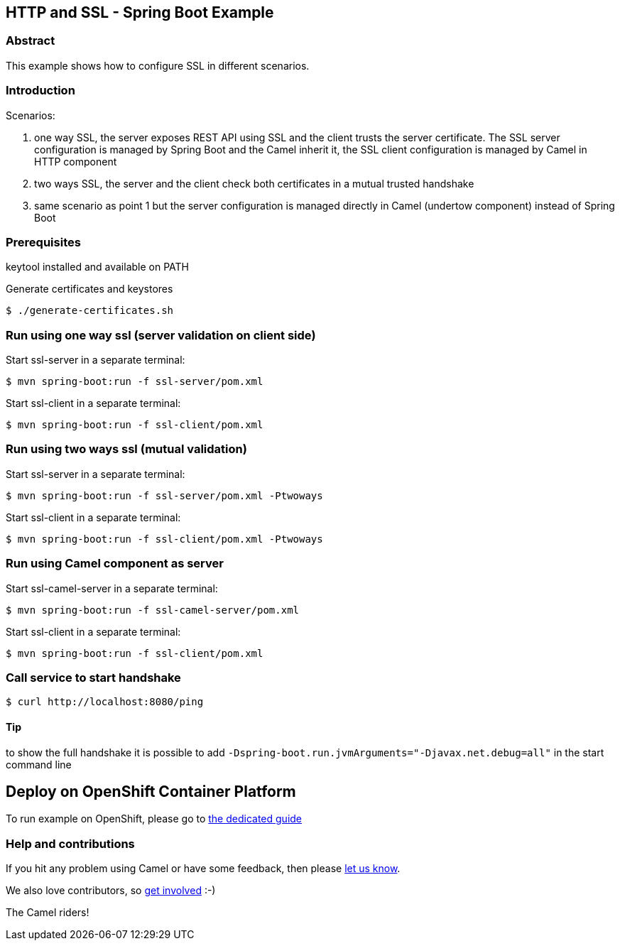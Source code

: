 == HTTP and SSL - Spring Boot Example

=== Abstract

This example shows how to configure SSL in different scenarios.

=== Introduction

Scenarios:

1. one way SSL, the server exposes REST API using SSL and the client trusts the server certificate. The SSL server configuration is managed by Spring Boot and the Camel inherit it, the SSL client configuration is managed by Camel in HTTP component
2. two ways SSL, the server and the client check both certificates in a mutual trusted handshake
3. same scenario as point 1 but the server configuration is managed directly in Camel (undertow component) instead of Spring Boot

=== Prerequisites

keytool installed and available on PATH

Generate certificates and keystores

    $ ./generate-certificates.sh

=== Run using one way ssl (server validation on client side)

Start ssl-server in a separate terminal:

    $ mvn spring-boot:run -f ssl-server/pom.xml

Start ssl-client in a separate terminal:

    $ mvn spring-boot:run -f ssl-client/pom.xml

=== Run using two ways ssl (mutual validation)

Start ssl-server in a separate terminal:

    $ mvn spring-boot:run -f ssl-server/pom.xml -Ptwoways

Start ssl-client in a separate terminal:

    $ mvn spring-boot:run -f ssl-client/pom.xml -Ptwoways

=== Run using Camel component as server

Start ssl-camel-server in a separate terminal:

    $ mvn spring-boot:run -f ssl-camel-server/pom.xml

Start ssl-client in a separate terminal:

    $ mvn spring-boot:run -f ssl-client/pom.xml

=== Call service to start handshake

    $ curl http://localhost:8080/ping

==== Tip

to show the full handshake it is possible to add `-Dspring-boot.run.jvmArguments="-Djavax.net.debug=all"` in the start command line

== Deploy on OpenShift Container Platform

To run example on OpenShift, please go to link:OCP.adoc[the dedicated guide]

=== Help and contributions

If you hit any problem using Camel or have some feedback, then please
https://camel.apache.org/community/support/[let us know].

We also love contributors, so
https://camel.apache.org/community/contributing/[get involved] :-)

The Camel riders!
